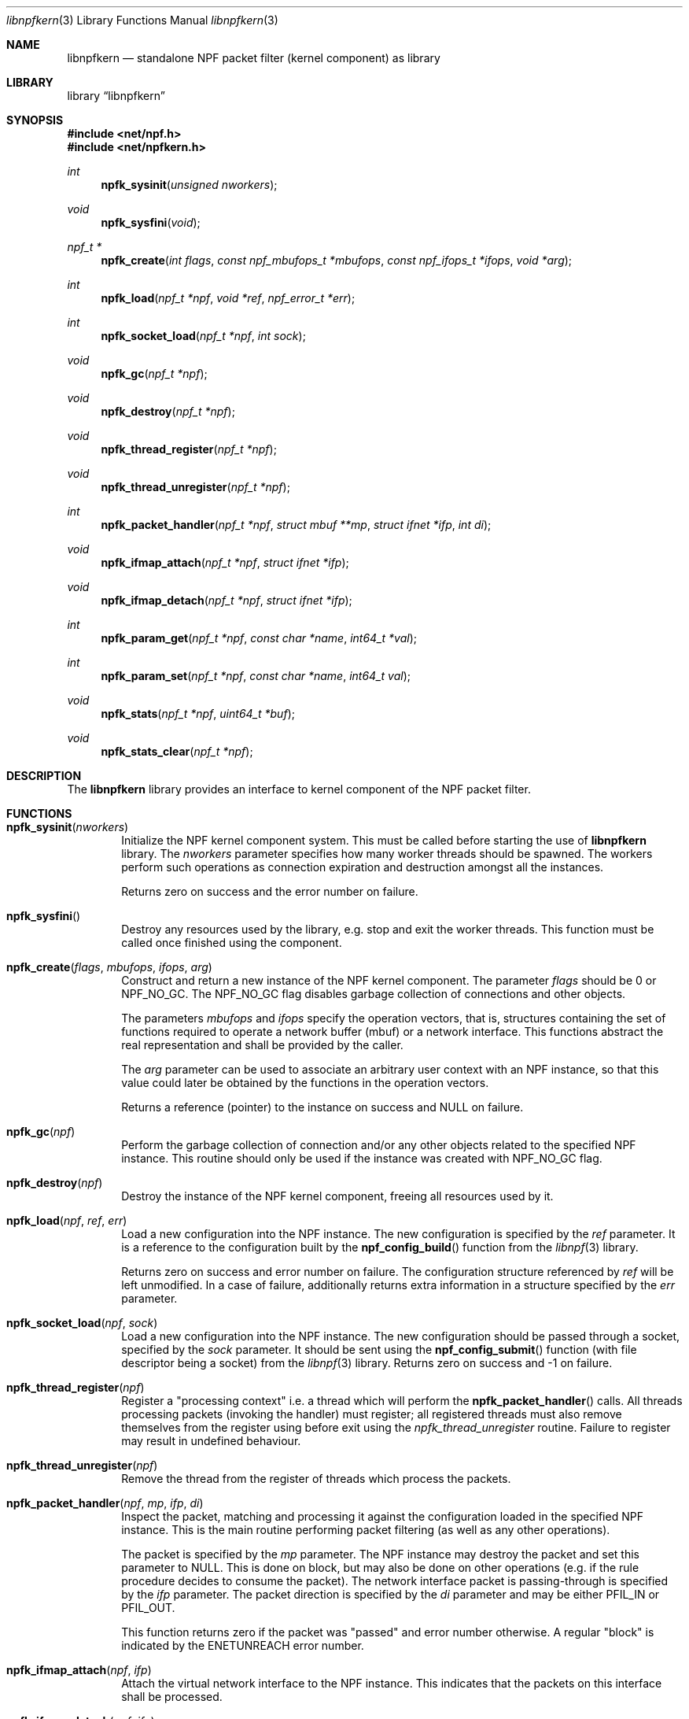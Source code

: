 .\"
.\" Copyright (c) 2015-2020 Mindaugas Rasiukevicius <rmind at netbsd org>
.\" All rights reserved.
.\"
.\" Redistribution and use in source and binary forms, with or without
.\" modification, are permitted provided that the following conditions
.\" are met:
.\" 1. Redistributions of source code must retain the above copyright
.\"    notice, this list of conditions and the following disclaimer.
.\" 2. Redistributions in binary form must reproduce the above copyright
.\"    notice, this list of conditions and the following disclaimer in the
.\"    documentation and/or other materials provided with the distribution.
.\"
.\" THIS SOFTWARE IS PROVIDED BY THE AUTHOR AND CONTRIBUTORS ``AS IS'' AND
.\" ANY EXPRESS OR IMPLIED WARRANTIES, INCLUDING, BUT NOT LIMITED TO, THE
.\" IMPLIED WARRANTIES OF MERCHANTABILITY AND FITNESS FOR A PARTICULAR PURPOSE
.\" ARE DISCLAIMED.  IN NO EVENT SHALL THE AUTHOR OR CONTRIBUTORS BE LIABLE
.\" FOR ANY DIRECT, INDIRECT, INCIDENTAL, SPECIAL, EXEMPLARY, OR CONSEQUENTIAL
.\" DAMAGES (INCLUDING, BUT NOT LIMITED TO, PROCUREMENT OF SUBSTITUTE GOODS
.\" OR SERVICES; LOSS OF USE, DATA, OR PROFITS; OR BUSINESS INTERRUPTION)
.\" HOWEVER CAUSED AND ON ANY THEORY OF LIABILITY, WHETHER IN CONTRACT, STRICT
.\" LIABILITY, OR TORT (INCLUDING NEGLIGENCE OR OTHERWISE) ARISING IN ANY WAY
.\" OUT OF THE USE OF THIS SOFTWARE, EVEN IF ADVISED OF THE POSSIBILITY OF
.\" SUCH DAMAGE.
.\"
.Dd May 13, 2020
.Dt libnpfkern 3
.Os
.Sh NAME
.Nm libnpfkern
.Nd standalone NPF packet filter (kernel component) as library
.Sh LIBRARY
.Lb libnpfkern
.Sh SYNOPSIS
.In net/npf.h
.In net/npfkern.h
.\" ---
.Ft int
.Fn npfk_sysinit "unsigned nworkers"
.Ft void
.Fn npfk_sysfini "void"
.Ft npf_t *
.Fn npfk_create "int flags" "const npf_mbufops_t *mbufops" \
"const npf_ifops_t *ifops" "void *arg"
.Ft int
.Fn npfk_load "npf_t *npf" "void *ref" "npf_error_t *err"
.Ft int
.Fn npfk_socket_load "npf_t *npf" "int sock"
.Ft void
.Fn npfk_gc "npf_t *npf"
.Ft void
.Fn npfk_destroy "npf_t *npf"
.Ft void
.Fn npfk_thread_register "npf_t *npf"
.Ft void
.Fn npfk_thread_unregister "npf_t *npf"
.Ft int
.Fn npfk_packet_handler "npf_t *npf" "struct mbuf **mp" \
"struct ifnet *ifp" "int di"
.Ft void
.Fn npfk_ifmap_attach "npf_t *npf" "struct ifnet *ifp"
.Ft void
.Fn npfk_ifmap_detach "npf_t *npf" "struct ifnet *ifp"
.Ft int
.Fn npfk_param_get "npf_t *npf" "const char *name" "int64_t *val"
.Ft int
.Fn npfk_param_set "npf_t *npf" "const char *name" "int64_t val"
.Ft void
.Fn npfk_stats "npf_t *npf" "uint64_t *buf"
.Ft void
.Fn npfk_stats_clear "npf_t *npf"
.\" -----
.Sh DESCRIPTION
The
.Nm
library provides an interface to kernel component of the NPF packet filter.
.\" -----
.Sh FUNCTIONS
.Bl -tag -width 4n
.\" ---
.It Fn npfk_sysinit "nworkers"
Initialize the NPF kernel component system.
This must be called before starting the use of
.Nm
library.
The
.Fa nworkers
parameter specifies how many worker threads should be spawned.
The workers perform such operations as connection expiration and destruction
amongst all the instances.
.Pp
Returns zero on success and the error number on failure.
.\" ---
.It Fn npfk_sysfini
Destroy any resources used by the
.Fm
library, e.g. stop and exit the worker threads.
This function must be called once finished using the component.
.\" ---
.It Fn npfk_create "flags" "mbufops" "ifops" "arg"
Construct and return a new instance of the NPF kernel component.
The parameter
.Fa flags
should be 0 or
.Dv NPF_NO_GC .
The
.Dv NPF_NO_GC
flag disables garbage collection of connections and other objects.
.Pp
The parameters
.Fa mbufops
and
.Fa ifops
specify the operation vectors, that is, structures containing the set of
functions required to operate a network buffer (mbuf) or a network interface.
This functions abstract the real representation and shall be provided by
the caller.
.Pp
The
.Fa arg
parameter can be used to associate an arbitrary user context with an NPF
instance, so that this value could later be obtained by the functions in
the operation vectors.
.Pp
Returns a reference (pointer) to the instance on success and
.Dv NULL
on failure.
.\" ---
.It Fn npfk_gc "npf"
Perform the garbage collection of connection and/or any other objects
related to the specified NPF instance.
This routine should only be used if the instance was created with
.Dv NPF_NO_GC
flag.
.\" ---
.It Fn npfk_destroy "npf"
Destroy the instance of the NPF kernel component, freeing all resources
used by it.
.\" ---
.It Fn npfk_load "npf" "ref" "err"
Load a new configuration into the NPF instance.
The new configuration is specified by the
.Fa ref
parameter.
It is a reference to the configuration built by the
.Fn npf_config_build
function from the
.Xr libnpf 3
library.
.Pp
Returns zero on success and error number on failure.
The configuration structure referenced by
.Fa ref
will be left unmodified.
In a case of failure, additionally returns extra information in a
structure specified by the
.Fa err
parameter.
.\" ---
.It Fn npfk_socket_load "npf" "sock"
Load a new configuration into the NPF instance.
The new configuration should be passed through a socket, specified by the
.Fa sock
parameter.
It should be sent using the
.Fn npf_config_submit
function (with file descriptor being a socket) from the
.Xr libnpf 3
library.
Returns zero on success and -1 on failure.
.\" ---
.It Fn npfk_thread_register "npf"
Register a "processing context" i.e. a thread which will perform the
.Fn npfk_packet_handler
calls.
All threads processing packets (invoking the handler) must register;
all registered threads must also remove themselves from the register
using before exit using the
.Fa npfk_thread_unregister
routine.
Failure to register may result in undefined behaviour.
.\" ---
.It Fn npfk_thread_unregister "npf"
Remove the thread from the register of threads which process the packets.
.\" ---
.It Fn npfk_packet_handler "npf" "mp" "ifp" "di"
Inspect the packet, matching and processing it against the configuration
loaded in the specified NPF instance.
This is the main routine performing packet filtering (as well as any other
operations).
.Pp
The packet is specified by the
.Fa mp
parameter.
The NPF instance may destroy the packet and set this parameter to
.Dv NULL .
This is done on block, but may also be done on other operations (e.g.
if the rule procedure decides to consume the packet).
The network interface packet is passing-through is specified by the
.Fa ifp
parameter.
The packet direction is specified by the
.Fa di
parameter and may be either
.Dv PFIL_IN
or
.Dv PFIL_OUT .
.Pp
This function returns zero if the packet was "passed" and error number
otherwise.
A regular "block" is indicated by the
.Dv ENETUNREACH
error number.
.\" ---
.It Fn npfk_ifmap_attach "npf" "ifp"
Attach the virtual network interface to the NPF instance.
This indicates that the packets on this interface shall be processed.
.It Fn npfk_ifmap_detach "npf" "ifp"
Detach the virtual network interface from the NPF instance.
.\" ---
.It Fn npfk_param_get "npf" "name" "valp"
Get the parameter value of the given NPF instance.
On success, the function returns zero and the parameter value stored in
.Fa valp .
On failure, if the parameter does not exist, the function returns
.Dv ENOENT .
.\" ---
.It Fn npfk_param_set "npf" "name" "val"
Set the parameter vale for the given NPF instance.
Returns zero on success or
.Dv ENOENT
if the parameter does not exist.
.\" ---
.It Fn npfk_stats "npf" "buf"
Get the statistics of the NPF instance into the buffer specified by the
.Fa buf
parameter.
.Pp
The buffer should be an array of
.Dv uint64_t
integers having at least
.Dv NPF_STATS_COUNT
number of elements (or
.Dv NPF_STATS_SIZE
in bytes).
.\" ---
.It Fn npfk_stats_clear "npf"
Clear (by resetting to zero) the statistics of the given NPF instance.
.\" ---
.El
.\" -----
.Sh SEE ALSO
.Xr libnpf 3 ,
.Xr bpf 4 ,
.Xr bpfjit 4 ,
.Xr npf.conf 5 ,
.Xr pcap-filter 7 ,
.Xr npfctl 8
.Sh HISTORY
NPF
first appeared in
.Nx 6.0 .
.Sh AUTHORS
NPF
was designed and implemented by
.An Mindaugas Rasiukevicius .
